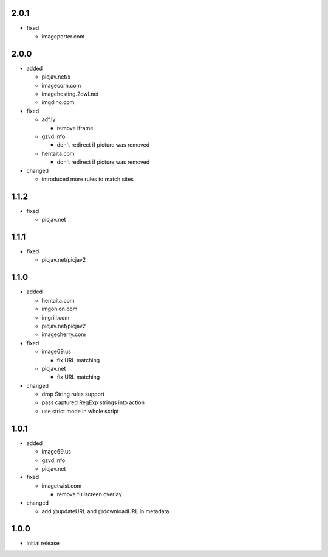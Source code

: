 2.0.1
-----

* fixed

  * imageporter.com

2.0.0
-----

* added

  * picjav.net/x
  * imagecorn.com
  * imagehosting.2owl.net
  * imgdino.com

* fixed

  * adf.ly

    * remove iframe

  * gzvd.info

    * don't redirect if picture was removed

  * hentaita.com

    * don't redirect if picture was removed

* changed

  * introduced more rules to match sites

1.1.2
-----

* fixed

  * picjav.net

1.1.1
-----

* fixed

  * picjav.net/picjav2

1.1.0
-----

* added

  * hentaita.com
  * imgonion.com
  * imgrill.com
  * picjav.net/picjav2
  * imagecherry.com

* fixed

  * image69.us

    * fix URL matching

  * picjav.net

    * fix URL matching

* changed

  * drop String rules support
  * pass captured RegExp strings into action
  * use strict mode in whole script

1.0.1
-----

* added

  * image69.us
  * gzvd.info
  * picjav.net

* fixed

  * imagetwist.com

    * remove fullscreen overlay

* changed

  * add @updateURL and @downloadURL in metadata


1.0.0
-----

* initial release
